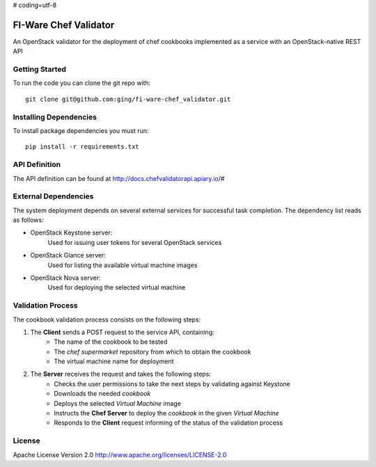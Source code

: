 # coding=utf-8

FI-Ware Chef Validator
======================

An OpenStack validator for the deployment of chef cookbooks implemented as
a service with an OpenStack-native REST API

Getting Started
---------------

To run the code you can clone the git repo with:

::

    git clone git@github.com:ging/fi-ware-chef_validator.git

Installing Dependencies
-----------------------

To install package dependencies you must run:

::

    pip install -r requirements.txt

API Definition
--------------

The API definition can be found at http://docs.chefvalidatorapi.apiary.io/#

External Dependencies
---------------------

The system deployment depends on several external services for successful task completion.
The dependency list reads as follows:

- OpenStack Keystone server:
    Used for issuing user tokens for several OpenStack services

- OpenStack Glance server:
    Used for listing the available virtual machine images

- OpenStack Nova server:
    Used for deploying the selected virtual machine

Validation Process
------------------

The cookbook validation process consists on the following steps:

1. The **Client** sends a POST request to the service API, containing:
    - The name of the cookbook to be tested
    - The *chef supermarket* repository from which to obtain the cookbook
    - The virtual machine name for deployment
2. The **Server** receives the request and takes the following steps:
    - Checks the user permissions to take the next steps by validating against Keystone
    - Downloads the needed *cookbook*
    - Deploys the selected *Virtual Machine* image
    - Instructs the **Chef Server** to deploy the *cookbook* in the given *Virtual Machine*
    - Responds to the **Client** request informing of the status of the validation process

License
-------

Apache License Version 2.0 http://www.apache.org/licenses/LICENSE-2.0
